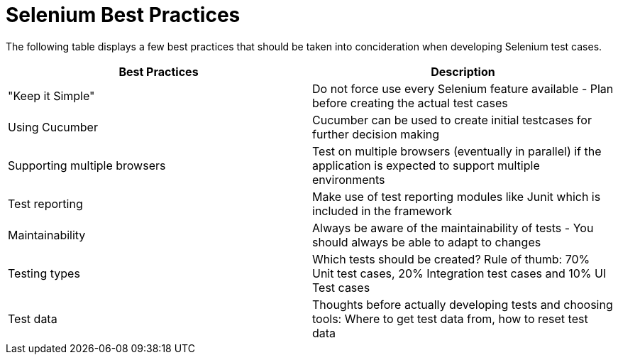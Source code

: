 = Selenium Best Practices

The following table displays a few best practices that should be taken into concideration when developing Selenium test cases.

[cols=2*,options=header]
|===

|Best Practices
|Description

|"Keep it Simple"
|Do not force use every Selenium feature available - Plan before creating the actual test cases

|Using Cucumber
|Cucumber can be used to create initial testcases for further decision making

|Supporting multiple browsers
|Test on multiple browsers (eventually in parallel) if the application is expected to support multiple environments

|Test reporting
|Make use of test reporting modules like Junit which is included in the framework

|Maintainability
|Always be aware of the maintainability of tests - You should always be able to adapt to changes

|Testing types
|Which tests should be created? Rule of thumb: 70% Unit test cases, 20% Integration test cases and 10% UI Test cases

|Test data
|Thoughts before actually developing tests and choosing tools: Where to get test data from, how to reset test data

|===
